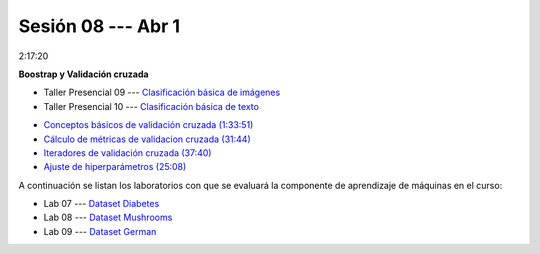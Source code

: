 Sesión 08 --- Abr 1
-------------------------------------------------------------------------------

2:17:20

**Boostrap y Validación cruzada**

.. raw:: html

   <hr style="height:1px;border-width:0;color:gray;background-color:gray">

* Taller Presencial 09 --- `Clasificación básica de imágenes <https://classroom.github.com/a/J5JIXsOU>`_

* Taller Presencial 10 --- `Clasificación básica de texto <https://classroom.github.com/a/Q9NncGTX>`_

.. raw:: html

   <hr style="height:1px;border-width:0;color:gray;background-color:gray">



* `Conceptos básicos de validación cruzada (1:33:51) <https://jdvelasq.github.io/curso_ml_con_sklearn/03_conceptos_basicos_de_validacion_cruzada/__index__.html>`_

* `Cálculo de métricas de validacion cruzada (31:44) <https://jdvelasq.github.io/curso_ml_con_sklearn/04_calculo_de_metricas/__index__.html>`_

* `Iteradores de validación cruzada (37:40) <https://jdvelasq.github.io/curso_ml_con_sklearn/05_iteradores/__index__.html>`_

* `Ajuste de hiperparámetros (25:08) <https://jdvelasq.github.io/curso_ml_con_sklearn/06_ajuste_de_hiperparametros/__index__.html>`_


.. raw:: html

   <hr style="height:1px;border-width:0;color:gray;background-color:gray">

A continuación se listan los laboratorios con que se evaluará la 
componente de aprendizaje de máquinas en el curso:


* Lab 07 --- `Dataset Diabetes <https://classroom.github.com/a/f9pFTCWw>`_

* Lab 08 --- `Dataset Mushrooms <https://classroom.github.com/a/-QB4F5oi>`_

* Lab 09 --- `Dataset German <https://classroom.github.com/a/wm0W15RP>`_

.. raw:: html

   <hr style="height:1px;border-width:0;color:gray;background-color:gray">

